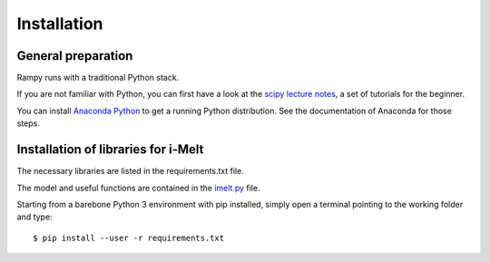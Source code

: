 Installation
============

General preparation
-------------------

Rampy runs with a traditional Python stack.

If you are not familiar with Python, you can first have a look at the `scipy lecture notes <https://scipy-lectures.org/>`_,
a set of tutorials for the beginner.

You can install `Anaconda Python <https://www.anaconda.com/products/individual>`_ to get a running Python distribution. See the documentation of Anaconda for those steps.

Installation of libraries for i-Melt
------------------------------------

The necessary libraries are listed in the requirements.txt file.

The model and useful functions are contained in the  `imelt.py <https://github.com/charlesll/i-melt/blob/master/imelt.py>`_ file.

Starting from a barebone Python 3 environment with pip installed, simply open a terminal pointing to the working folder and type::

	$ pip install --user -r requirements.txt
